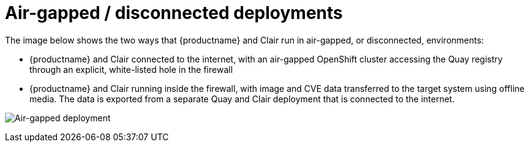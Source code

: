 [[airgap-intro]]
= Air-gapped / disconnected deployments

The image below shows the two ways that {productname} and Clair run in air-gapped, or disconnected, environments:  

* {productname} and Clair connected to the internet, with an air-gapped OpenShift cluster accessing the Quay registry through an explicit, white-listed hole in the firewall

* {productname} and Clair running inside the firewall, with image and CVE data transferred to the target system using offline media. The data is exported from a separate Quay and Clair deployment that is connected to the internet.

image:air-gap.png[Air-gapped deployment]
